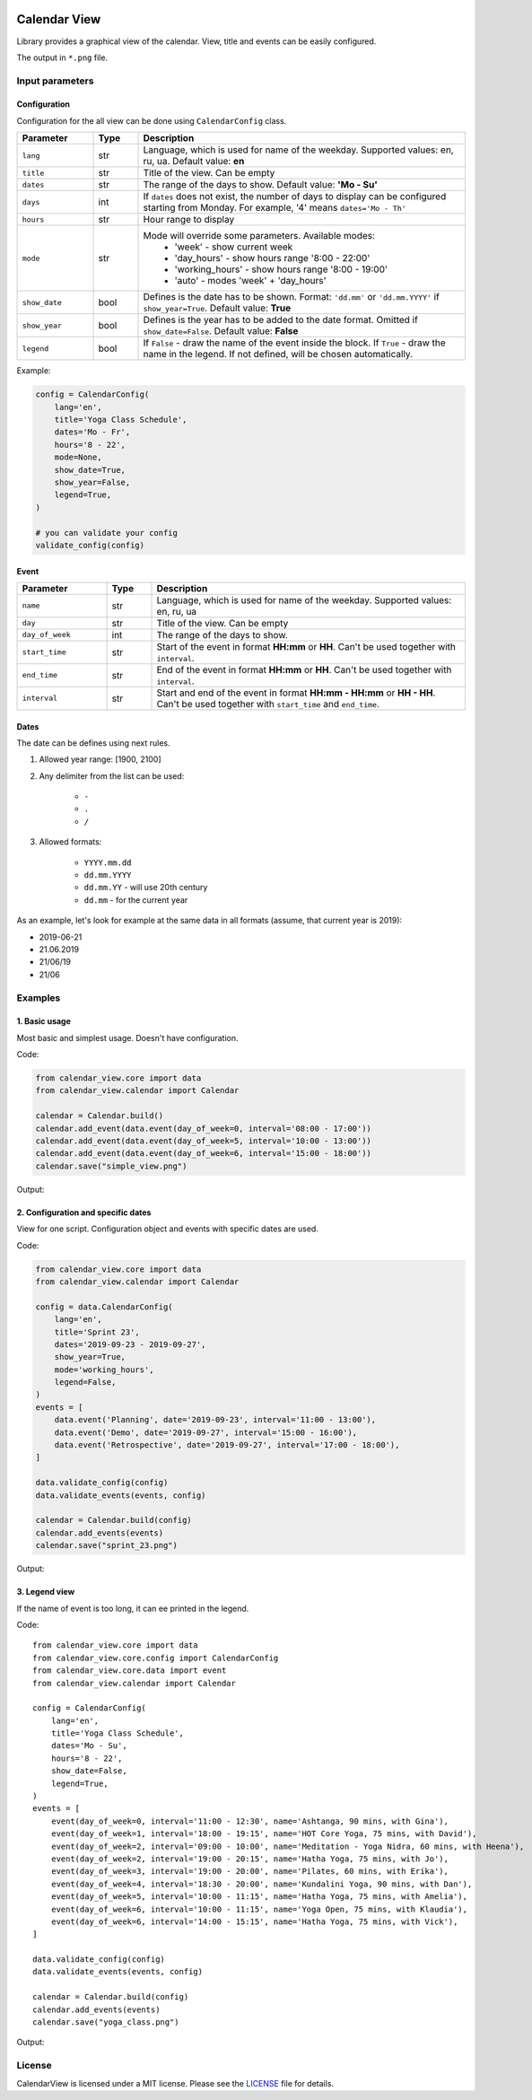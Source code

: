 .. image:: https://img.shields.io/pypi/v/calendar-view.svg
   :target: https://pypi.org/project/calendar-view/
   :alt: PyPi Package Version

.. image:: https://img.shields.io/pypi/pyversions/calendar-view.svg
   :target: https://pypi.org/project/calendar-view/
   :alt: Supported Python versions

.. image:: https://img.shields.io/pypi/dm/calendar-view
   :target: https://pypi.org/project/calendar-view/
   :alt: PyPi Package Monthly Download

.. image:: https://img.shields.io/pypi/l/calendar-view.svg
   :target: https://opensource.org/licenses/MIT
   :alt: MIT License


=============
Calendar View
=============

Library provides a graphical view of the calendar. View, title and events can be easily configured.

The output in ``*.png`` file.


Input parameters
================

Configuration
-------------

Configuration for the all view can be done using ``CalendarConfig`` class.

.. csv-table::
   :header: "Parameter", "Type", "Description"
   :widths: 17, 10, 73

   ``lang``, str, "Language, which is used for name of the weekday. Supported values: en, ru, ua. Default value: **en**"
   ``title``, str, "Title of the view. Can be empty"
   ``dates``, str, "The range of the days to show. Default value: **'Mo - Su'**"
   ``days``, int, "If ``dates`` does not exist, the number of days to display can be configured starting from Monday. For example, '4' means ``dates='Mo - Th'``"
   ``hours``, str, "Hour range to display"
   ``mode``, str, "Mode will override some parameters. Available modes:
    - 'week' - show current week
    - 'day_hours' - show hours range '8:00 - 22:00'
    - 'working_hours' - show hours range '8:00 - 19:00'
    - 'auto' - modes 'week' + 'day_hours'"
   ``show_date``, bool, "Defines is the date has to be shown. Format: ``'dd.mm'`` or ``'dd.mm.YYYY'`` if ``show_year=True``. Default value: **True**"
   ``show_year``, bool, "Defines is the year has to be added to the date format. Omitted if ``show_date=False``. Default value: **False**"
   ``legend``, bool, "If ``False`` - draw the name of the event inside the block. If ``True`` - draw the name in the legend. If not defined, will be chosen automatically."

Example:

.. code-block:: python

    config = CalendarConfig(
        lang='en',
        title='Yoga Class Schedule',
        dates='Mo - Fr',
        hours='8 - 22',
        mode=None,
        show_date=True,
        show_year=False,
        legend=True,
    )

    # you can validate your config
    validate_config(config)


Event
-----

.. csv-table::
   :header: "Parameter", "Type", "Description"
   :widths: 20, 10, 70

   ``name``, str, "Language, which is used for name of the weekday. Supported values: en, ru, ua"
   ``day``, str, "Title of the view. Can be empty"
   ``day_of_week``, int, "The range of the days to show."
   ``start_time``, str, "Start of the event in format **HH:mm** or **HH**. Can't be used together with ``interval``."
   ``end_time``, str, "End of the event in format **HH:mm** or **HH**. Can't be used together with ``interval``."
   ``interval``, str, "Start and end of the event in format **HH:mm - HH:mm** or **HH - HH**. Can't be used together with ``start_time`` and ``end_time``."


Dates
-----

The date can be defines using next rules.

1. Allowed year range: [1900, 2100]

2. Any delimiter from the list can be used:

    * ``-``

    * ``.``

    * ``/``

3. Allowed formats:

    * ``YYYY.mm.dd``

    * ``dd.mm.YYYY``

    * ``dd.mm.YY`` - will use 20th century

    * ``dd.mm`` - for the current year


As an example, let's look for example at the same data in all formats (assume, that current year is 2019):

* 2019-06-21
* 21.06.2019
* 21/06/19
* 21/06


Examples
========

1. Basic usage
--------------

Most basic and simplest usage. Doesn't have configuration.

Code:

.. code-block:: python

    from calendar_view.core import data
    from calendar_view.calendar import Calendar

    calendar = Calendar.build()
    calendar.add_event(data.event(day_of_week=0, interval='08:00 - 17:00'))
    calendar.add_event(data.event(day_of_week=5, interval='10:00 - 13:00'))
    calendar.add_event(data.event(day_of_week=6, interval='15:00 - 18:00'))
    calendar.save("simple_view.png")

Output:

.. image:: https://raw.githubusercontent.com/sakhnevych/CalendarView/master/docs/simple_view.png
    :target: https://raw.githubusercontent.com/sakhnevych/CalendarView/master/docs/simple_view.png
    :width: 600 px
    :align: center

2. Configuration and specific dates
-----------------------------------

View for one script. Configuration object and events with specific dates are used.

Code:

.. code-block:: python

    from calendar_view.core import data
    from calendar_view.calendar import Calendar

    config = data.CalendarConfig(
        lang='en',
        title='Sprint 23',
        dates='2019-09-23 - 2019-09-27',
        show_year=True,
        mode='working_hours',
        legend=False,
    )
    events = [
        data.event('Planning', date='2019-09-23', interval='11:00 - 13:00'),
        data.event('Demo', date='2019-09-27', interval='15:00 - 16:00'),
        data.event('Retrospective', date='2019-09-27', interval='17:00 - 18:00'),
    ]

    data.validate_config(config)
    data.validate_events(events, config)

    calendar = Calendar.build(config)
    calendar.add_events(events)
    calendar.save("sprint_23.png")


Output:

.. image:: https://raw.githubusercontent.com/sakhnevych/CalendarView/master/docs/sprint_23.png
    :target: https://raw.githubusercontent.com/sakhnevych/CalendarView/master/docs/sprint_23.png
    :width: 600 px
    :align: center


3. Legend view
--------------

If the name of event is too long, it can ee printed in the legend.

Code::

    from calendar_view.core import data
    from calendar_view.core.config import CalendarConfig
    from calendar_view.core.data import event
    from calendar_view.calendar import Calendar

    config = CalendarConfig(
        lang='en',
        title='Yoga Class Schedule',
        dates='Mo - Su',
        hours='8 - 22',
        show_date=False,
        legend=True,
    )
    events = [
        event(day_of_week=0, interval='11:00 - 12:30', name='Ashtanga, 90 mins, with Gina'),
        event(day_of_week=1, interval='18:00 - 19:15', name='HOT Core Yoga, 75 mins, with David'),
        event(day_of_week=2, interval='09:00 - 10:00', name='Meditation - Yoga Nidra, 60 mins, with Heena'),
        event(day_of_week=2, interval='19:00 - 20:15', name='Hatha Yoga, 75 mins, with Jo'),
        event(day_of_week=3, interval='19:00 - 20:00', name='Pilates, 60 mins, with Erika'),
        event(day_of_week=4, interval='18:30 - 20:00', name='Kundalini Yoga, 90 mins, with Dan'),
        event(day_of_week=5, interval='10:00 - 11:15', name='Hatha Yoga, 75 mins, with Amelia'),
        event(day_of_week=6, interval='10:00 - 11:15', name='Yoga Open, 75 mins, with Klaudia'),
        event(day_of_week=6, interval='14:00 - 15:15', name='Hatha Yoga, 75 mins, with Vick'),
    ]

    data.validate_config(config)
    data.validate_events(events, config)

    calendar = Calendar.build(config)
    calendar.add_events(events)
    calendar.save("yoga_class.png")


Output:

.. image:: https://raw.githubusercontent.com/sakhnevych/CalendarView/master/docs/yoga_class.png
    :target: https://raw.githubusercontent.com/sakhnevych/CalendarView/master/docs/yoga_class.png
    :width: 600 px
    :align: center


License
=======

CalendarView is licensed under a MIT license. Please see the `LICENSE <LICENSE.rst>`_ file for details.
